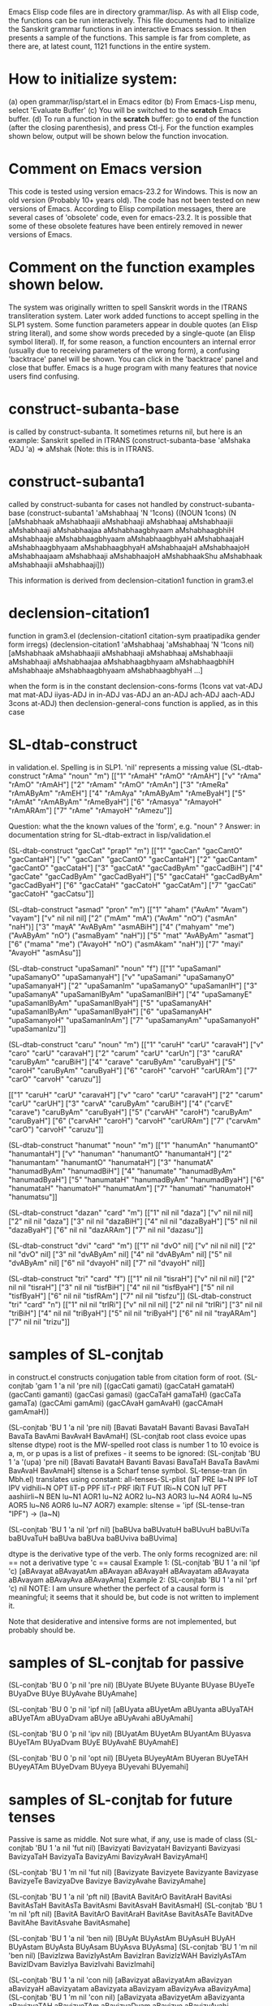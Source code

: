 
Emacs Elisp code files are in directory grammar/lisp.  As with all Elisp code,
the functions can be run interactively.  This file documents had to
initialize the Sanskrit grammar functions in an interactive Emacs session.
It then presents a sample of the functions.  This sample is far from complete,
as there are, at latest count, 1121 functions in the entire system.

* How to initialize system:
(a) open grammar/lisp/start.el in Emacs editor
(b) From Emacs-Lisp menu, select 'Evaluate Buffer'
(c) You will be switched to the *scratch* Emacs buffer.
(d) To run a function in the *scratch* buffer:
    go to end of the function (after the closing parenthesis), and
    press Ctl-j.   For the function examples shown below, output will
    be shown below the function invocation.
* Comment on Emacs version
This code is tested using version emacs-23.2 for Windows.
This is now an old version (Probably 10+ years old).  
The code has not been tested on new versions of Emacs.
According to Elisp compilation messages, there are several
cases of 'obsolete' code, even for emacs-23.2.  It is possible 
that some of these obsolete features have been entirely removed in
newer versions of Emacs.

* Comment on the function examples shown below.
  The system was originally written to spell Sanskrit words in the ITRANS
  transliteration system.  Later work added functions to accept spelling
  in the SLP1 system.  Some function parameters appear in double quotes (an
  Elisp string literal), and some show words preceded by a single-quote (an
  Elisp symbol literal).  
  If, for some reason, a function encounters an internal error (usually due
  to receiving parameters of the wrong form), a confusing 'backtrace' panel
  will be shown.  You can click in the 'backtrace' panel and close that 
  buffer.  Emacs is a huge program with many features that novice users
  find confusing.
* construct-subanta-base 
 is called by construct-subanta.  It sometimes returns nil, but here is an
 example: Sanskrit spelled in ITRANS
(construct-subanta-base 'aMshaka 'ADJ 'a)
=> aMshak   (Note: this is in ITRANS.
* construct-subanta1 
 called by construct-subanta for cases not handled by construct-subanta-base 
(construct-subanta1 'aMshabhaaj 'N '1cons)
((NOUN 1cons) (N [aMshabhaak aMshabhaajii aMshabhaaji aMshabhaaj aMshabhaajii aMshabhaaji aMshabhaajaa aMshabhaagbhyaam aMshabhaagbhiH aMshabhaaje aMshabhaagbhyaam aMshabhaagbhyaH aMshabhaajaH aMshabhaagbhyaam aMshabhaagbhyaH aMshabhaajaH aMshabhaajoH aMshabhaajaam aMshabhaaji aMshabhaajoH aMshabhaakShu aMshabhaak aMshabhaajii aMshabhaaji]))

This information is derived from declension-citation1 function in gram3.el
* declension-citation1
 function in gram3.el
(declension-citation1 citation-sym praatipadika gender form irregs)
(declension-citation1 'aMshabhaaj 'aMshabhaaj 'N '1cons nil)
[aMshabhaak aMshabhaajii aMshabhaaji aMshabhaaj aMshabhaajii aMshabhaaji aMshabhaajaa aMshabhaagbhyaam aMshabhaagbhiH aMshabhaaje aMshabhaagbhyaam aMshabhaagbhyaH ...]

when the form is in the constant
declension-cons-forms
(1cons vat vat-ADJ mat mat-ADJ iiyas-ADJ in in-ADJ vas-ADJ an an-ADJ ach-ADJ aach-ADJ 3cons at-ADJ)
then declension-general-cons function is applied, as in this case

* SL-dtab-construct
in validation.el.  Spelling is in SLP1. 'nil' represents a missing value
(SL-dtab-construct "rAma" "noun" "m")
[["1" "rAmaH" "rAmO" "rAmAH"] ["v" "rAma" "rAmO" "rAmAH"] ["2" "rAmam" "rAmO" "rAmAn"] ["3" "rAmeRa" "rAmAByAm" "rAmEH"] ["4" "rAmAya" "rAmAByAm" "rAmeByaH"] ["5" "rAmAt" "rAmAByAm" "rAmeByaH"] ["6" "rAmasya" "rAmayoH" "rAmARAm"] ["7" "rAme" "rAmayoH" "rAmezu"]]

Question: what the the known values of the 'form', e.g. "noun" ?
Answer: in documentation string for SL-dtab-extract in lisp/validation.el

(SL-dtab-construct "gacCat" "prap1" "m")
[["1" "gacCan" "gacCantO" "gacCantaH"] ["v" "gacCan" "gacCantO" "gacCantaH"] ["2" "gacCantam" "gacCantO" "gacCataH"] ["3" "gacCatA" "gacCadByAm" "gacCadBiH"] ["4" "gacCate" "gacCadByAm" "gacCadByaH"] ["5" "gacCataH" "gacCadByAm" "gacCadByaH"] ["6" "gacCataH" "gacCatoH" "gacCatAm"] ["7" "gacCati" "gacCatoH" "gacCatsu"]]

(SL-dtab-construct "asmad" "pron" "m")
[["1" "aham" ("AvAm" "Avam") "vayam"] ["v" nil nil nil] ["2" ("mAm" "mA") ("AvAm" "nO") ("asmAn" "naH")] ["3" "mayA" "AvAByAm" "asmABiH"] ["4" ("mahyam" "me") ("AvAByAm" "nO") ("asmaByam" "naH")] ["5" "mat" "AvAByAm" "asmat"] ["6" ("mama" "me") ("AvayoH" "nO") ("asmAkam" "naH")] ["7" "mayi" "AvayoH" "asmAsu"]]

(SL-dtab-construct "upaSamanI" "noun" "f")
[["1" "upaSamanI" "upaSamanyO" "upaSamanyaH"] ["v" "upaSamani" "upaSamanyO" "upaSamanyaH"] ["2" "upaSamanIm" "upaSamanyO" "upaSamanIH"] ["3" "upaSamanyA" "upaSamanIByAm" "upaSamanIBiH"] ["4" "upaSamanyE" "upaSamanIByAm" "upaSamanIByaH"] ["5" "upaSamanyAH" "upaSamanIByAm" "upaSamanIByaH"] ["6" "upaSamanyAH" "upaSamanyoH" "upaSamanInAm"] ["7" "upaSamanyAm" "upaSamanyoH" "upaSamanIzu"]]

(SL-dtab-construct "caru" "noun" "m")
[["1" "caruH" "carU" "caravaH"] ["v" "caro" "carU" "caravaH"] ["2" "carum" "carU" "carUn"] ["3" "caruRA" "caruByAm" "caruBiH"] ["4" "carave" "caruByAm" "caruByaH"] ["5" "caroH" "caruByAm" "caruByaH"] ["6" "caroH" "carvoH" "carURAm"] ["7" "carO" "carvoH" "caruzu"]]

[["1" "caruH" "carU" "caravaH"] ["v" "caro" "carU" "caravaH"] ["2" "carum" "carU" "carUH"] ["3" "carvA" "caruByAm" "caruBiH"] ["4" ("carvE" "carave") "caruByAm" "caruByaH"] ["5" ("carvAH" "caroH") "caruByAm" "caruByaH"] ["6" ("carvAH" "caroH") "carvoH" "carURAm"] ["7" ("carvAm" "carO") "carvoH" "caruzu"]]

(SL-dtab-construct "hanumat" "noun" "m")
[["1" "hanumAn" "hanumantO" "hanumantaH"] ["v" "hanuman" "hanumantO" "hanumantaH"] ["2" "hanumantam" "hanumantO" "hanumataH"] ["3" "hanumatA" "hanumadByAm" "hanumadBiH"] ["4" "hanumate" "hanumadByAm" "hanumadByaH"] ["5" "hanumataH" "hanumadByAm" "hanumadByaH"] ["6" "hanumataH" "hanumatoH" "hanumatAm"] ["7" "hanumati" "hanumatoH" "hanumatsu"]]


(SL-dtab-construct "dazan" "card" "m")
[["1" nil nil "daza"] ["v" nil nil nil] ["2" nil nil "daza"] ["3" nil nil "dazaBiH"] ["4" nil nil "dazaByaH"] ["5" nil nil "dazaByaH"] ["6" nil nil "dazARAm"] ["7" nil nil "dazasu"]]

(SL-dtab-construct "dvi" "card" "m")
[["1" nil "dvO" nil] ["v" nil nil nil] ["2" nil "dvO" nil] ["3" nil "dvAByAm" nil] ["4" nil "dvAByAm" nil] ["5" nil "dvAByAm" nil] ["6" nil "dvayoH" nil] ["7" nil "dvayoH" nil]]

(SL-dtab-construct "tri" "card" "f")
[["1" nil nil "tisraH"] ["v" nil nil nil] ["2" nil nil "tisraH"] ["3" nil nil "tisfBiH"] ["4" nil nil "tisfByaH"] ["5" nil nil "tisfByaH"] ["6" nil nil "tisfRAm"] ["7" nil nil "tisfzu"]]
(SL-dtab-construct "tri" "card" "n")
[["1" nil nil "trIRi"] ["v" nil nil nil] ["2" nil nil "trIRi"] ["3" nil nil "triBiH"] ["4" nil nil "triByaH"] ["5" nil nil "triByaH"] ["6" nil nil "trayARAm"] ["7" nil nil "trizu"]]

* samples of SL-conjtab  
in construct.el   constructs conjugation table from citation form of root.
(SL-conjtab 'gam 1 'a nil 'pre nil)
[(gacCati gamati) (gacCataH gamataH) (gacCanti gamanti) (gacCasi gamasi) (gacCaTaH gamaTaH) (gacCaTa gamaTa) (gacCAmi gamAmi) (gacCAvaH gamAvaH) (gacCAmaH gamAmaH)]

(SL-conjtab 'BU 1 'a nil 'pre nil)
[Bavati BavataH Bavanti Bavasi BavaTaH BavaTa BavAmi BavAvaH BavAmaH]
(SL-conjtab root class evoice upas sltense dtype)
  root is the MW-spelled root
  class is number 1 to 10
  evoice is a, m, or p
  upas is a list of prefixes   -  it seems to be ignored:
  (SL-conjtab 'BU 1 'a '(upa) 'pre nil)
  [Bavati BavataH Bavanti Bavasi BavaTaH BavaTa BavAmi BavAvaH BavAmaH]
  sltense is a Scharf tense symbol. SL-tense-tran (in Mbh.el) translates
  using constant: all-tenses-SL-plist
    (laT PRE la~N IPF loT IPV vidhili~N OPT liT-p PPF liT-r PRF lRiT FUT lRi~N CON luT PFT aashiirli~N BEN lu~N1 AOR1 lu~N2 AOR2 lu~N3 AOR3 lu~N4 AOR4 lu~N5 AOR5 lu~N6 AOR6 lu~N7 AOR7)
  example:
  sltense = 'ipf
  (SL-tense-tran "IPF") -> (la~N)
  
 (SL-conjtab 'BU 1 'a nil 'prf nil)
 [baBUva baBUvatuH baBUvuH baBUviTa baBUvaTuH baBUva baBUva baBUviva baBUvima]
 
 dtype is the derivative type of the verb.  The only forms recognized are:
  nil == not a derivative type
  'c  == causal
  Example 1: (SL-conjtab 'BU 1 'a nil 'ipf 'c)  
   [aBAvayat aBAvayatAm aBAvayan aBAvayaH aBAvayatam aBAvayata aBAvayam aBAvayAva aBAvayAma]
  Example 2: (SL-conjtab 'BU 1 'a nil 'prf 'c)
  nil   NOTE: I am unsure whether the perfect of a causal form is meaningful;
    it seems that it should be, but code is not written to implement it.

  Note that desiderative and intensive forms are not implemented, but probably
   should be.


* samples of SL-conjtab for passive
(SL-conjtab 'BU 0 'p nil 'pre nil)
[BUyate BUyete BUyante BUyase BUyeTe BUyaDve BUye BUyAvahe BUyAmahe]

(SL-conjtab 'BU 0 'p nil 'ipf nil)
[aBUyata aBUyetAm aBUyanta aBUyaTAH aBUyeTAm aBUyaDvam aBUye aBUyAvahi aBUyAmahi]

(SL-conjtab 'BU 0 'p nil 'ipv nil)
[BUyatAm BUyetAm BUyantAm BUyasva BUyeTAm BUyaDvam BUyE BUyAvahE BUyAmahE]


(SL-conjtab 'BU 0 'p nil 'opt nil)
[BUyeta BUyeyAtAm BUyeran BUyeTAH BUyeyATAm BUyeDvam BUyeya BUyevahi BUyemahi]

* samples of SL-conjtab for future tenses
Passive is same as middle.
Not sure what, if any, use is made of class
(SL-conjtab 'BU 1 'a nil 'fut nil)
[Bavizyati BavizyataH Bavizyanti Bavizyasi BavizyaTaH BavizyaTa BavizyAmi BavizyAvaH BavizyAmaH]

(SL-conjtab 'BU 1 'm nil 'fut nil)
[Bavizyate Bavizyete Bavizyante Bavizyase BavizyeTe BavizyaDve Bavizye BavizyAvahe BavizyAmahe]


(SL-conjtab 'BU 1 'a nil 'pft nil)
[BavitA BavitArO BavitAraH BavitAsi BavitAsTaH BavitAsTa BavitAsmi BavitAsvaH BavitAsmaH]
(SL-conjtab 'BU 1 'm nil 'pft nil)
[BavitA BavitArO BavitAraH BavitAse BavitAsATe BavitADve BavitAhe BavitAsvahe BavitAsmahe]


(SL-conjtab 'BU 1 'a nil 'ben nil)
[BUyAt BUyAstAm BUyAsuH BUyAH BUyAstam BUyAsta BUyAsam BUyAsva BUyAsma]
(SL-conjtab 'BU 1 'm nil 'ben nil)
[BavizIzwa BavizIyAstAm BavizIran BavizIzWAH BavizIyAsTAm BavizIDvam BavizIya BavizIvahi BavizImahi]


(SL-conjtab 'BU 1 'a nil 'con nil)
[aBavizyat aBavizyatAm aBavizyan aBavizyaH aBavizyatam aBavizyata aBavizyam aBavizyAva aBavizyAma]
(SL-conjtab 'BU 1 'm nil 'con nil)
[aBavizyata aBavizyetAm aBavizyanta aBavizyaTAH aBavizyeTAm aBavizyaDvam aBavizye aBavizyAvahi aBavizyAmahi]

Apparently, classes 1-9 are handled identically.
However, class 10 is handled differently.
For instance, if we were to treat BU as class 10, the stem is computed differently
(SL-conjtab 'BU 10 'a nil 'fut nil)
[BAvayizyati BAvayizyataH BAvayizyanti BAvayizyasi BAvayizyaTaH BAvayizyaTa BAvayizyAmi BAvayizyAvaH BAvayizyAmaH]

and, sometimes, there are multiple stems for future, e.g., aMS in class 10
(SL-conjtab 'aMS 10 'a nil 'fut nil)
[(aMSApayizyati aMSayizyati) (aMSApayizyataH aMSayizyataH) (aMSApayizyanti aMSayizyanti) (aMSApayizyasi aMSayizyasi) (aMSApayizyaTaH aMSayizyaTaH) (aMSApayizyaTa aMSayizyaTa) (aMSApayizyAmi aMSayizyAmi) (aMSApayizyAvaH aMSayizyAvaH) (aMSApayizyAmaH aMSayizyAmaH)]

* samples of  SL-ppfactn
(SL-ppfactn 'aMh 10 'a nil)
(aMhayAm)
(SL-ppfactn 'aMh 1 'a nil)
nil
(SL-ppfactn 'ak 1 'a nil)
nil
(SL-ppfactn 'ak 1 'a 'c) ; causal
(akayAm)


* static analysis of the code
To explore the code, the static-code-analysis directory contains useful
information
* Many functions require additional data files
Many functions in forms.el, like those called in v-root-remake, expect
certain files and directories that are not present in this repository.
* doc functions
 There is considerable documentation present in functions whose names start
with "doc_".
* THE END
